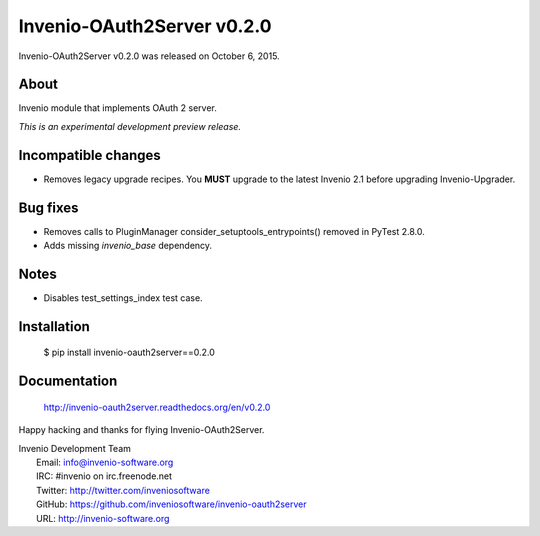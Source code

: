 =============================
 Invenio-OAuth2Server v0.2.0
=============================

Invenio-OAuth2Server v0.2.0 was released on October 6, 2015.

About
-----

Invenio module that implements OAuth 2 server.

*This is an experimental development preview release.*

Incompatible changes
--------------------

- Removes legacy upgrade recipes. You **MUST** upgrade to the latest
  Invenio 2.1 before upgrading Invenio-Upgrader.

Bug fixes
---------

- Removes calls to PluginManager consider_setuptools_entrypoints()
  removed in PyTest 2.8.0.
- Adds missing `invenio_base` dependency.

Notes
-----

- Disables test_settings_index test case.

Installation
------------

   $ pip install invenio-oauth2server==0.2.0

Documentation
-------------

   http://invenio-oauth2server.readthedocs.org/en/v0.2.0

Happy hacking and thanks for flying Invenio-OAuth2Server.

| Invenio Development Team
|   Email: info@invenio-software.org
|   IRC: #invenio on irc.freenode.net
|   Twitter: http://twitter.com/inveniosoftware
|   GitHub: https://github.com/inveniosoftware/invenio-oauth2server
|   URL: http://invenio-software.org
